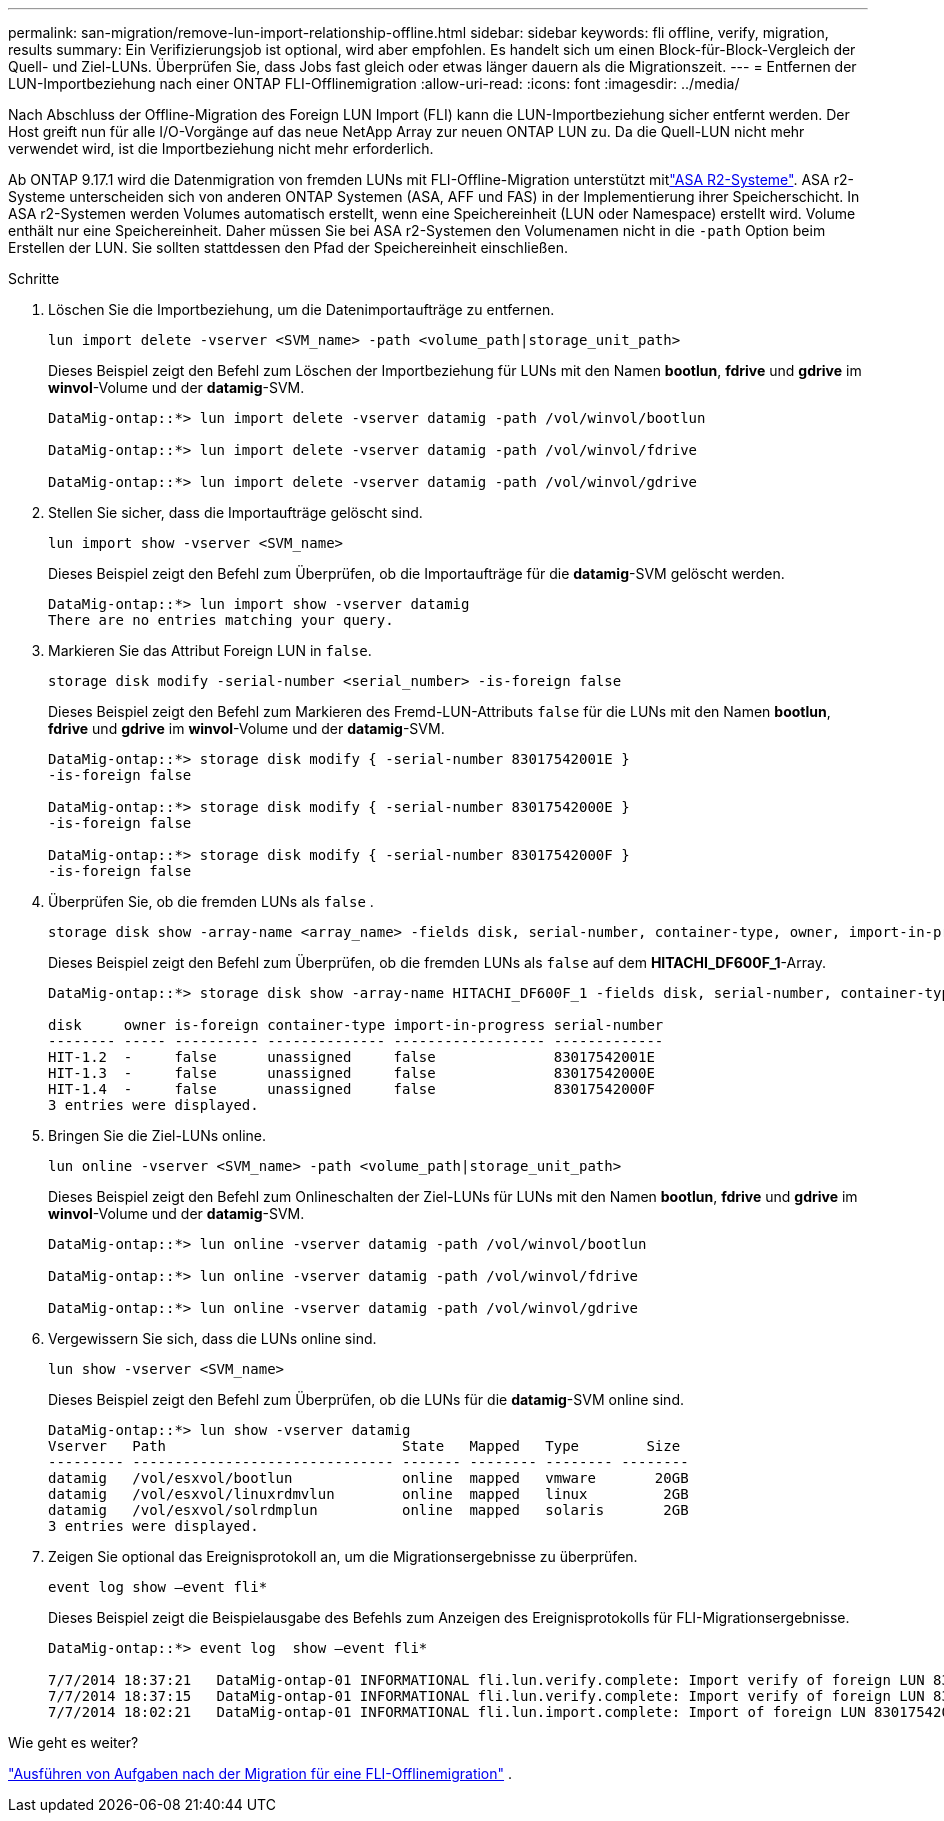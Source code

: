 ---
permalink: san-migration/remove-lun-import-relationship-offline.html 
sidebar: sidebar 
keywords: fli offline, verify, migration, results 
summary: Ein Verifizierungsjob ist optional, wird aber empfohlen. Es handelt sich um einen Block-für-Block-Vergleich der Quell- und Ziel-LUNs. Überprüfen Sie, dass Jobs fast gleich oder etwas länger dauern als die Migrationszeit. 
---
= Entfernen der LUN-Importbeziehung nach einer ONTAP FLI-Offlinemigration
:allow-uri-read: 
:icons: font
:imagesdir: ../media/


[role="lead"]
Nach Abschluss der Offline-Migration des Foreign LUN Import (FLI) kann die LUN-Importbeziehung sicher entfernt werden. Der Host greift nun für alle I/O-Vorgänge auf das neue NetApp Array zur neuen ONTAP LUN zu. Da die Quell-LUN nicht mehr verwendet wird, ist die Importbeziehung nicht mehr erforderlich.

Ab ONTAP 9.17.1 wird die Datenmigration von fremden LUNs mit FLI-Offline-Migration unterstützt mitlink:https://docs.netapp.com/us-en/asa-r2/get-started/learn-about.html["ASA R2-Systeme"^]. ASA r2-Systeme unterscheiden sich von anderen ONTAP Systemen (ASA, AFF und FAS) in der Implementierung ihrer Speicherschicht. In ASA r2-Systemen werden Volumes automatisch erstellt, wenn eine Speichereinheit (LUN oder Namespace) erstellt wird. Volume enthält nur eine Speichereinheit. Daher müssen Sie bei ASA r2-Systemen den Volumenamen nicht in die  `-path` Option beim Erstellen der LUN. Sie sollten stattdessen den Pfad der Speichereinheit einschließen.

.Schritte
. Löschen Sie die Importbeziehung, um die Datenimportaufträge zu entfernen.
+
[source, cli]
----
lun import delete -vserver <SVM_name> -path <volume_path|storage_unit_path>
----
+
Dieses Beispiel zeigt den Befehl zum Löschen der Importbeziehung für LUNs mit den Namen *bootlun*, *fdrive* und *gdrive* im *winvol*-Volume und der *datamig*-SVM.

+
[listing]
----
DataMig-ontap::*> lun import delete -vserver datamig -path /vol/winvol/bootlun

DataMig-ontap::*> lun import delete -vserver datamig -path /vol/winvol/fdrive

DataMig-ontap::*> lun import delete -vserver datamig -path /vol/winvol/gdrive
----
. Stellen Sie sicher, dass die Importaufträge gelöscht sind.
+
[source, cli]
----
lun import show -vserver <SVM_name>
----
+
Dieses Beispiel zeigt den Befehl zum Überprüfen, ob die Importaufträge für die *datamig*-SVM gelöscht werden.

+
[listing]
----
DataMig-ontap::*> lun import show -vserver datamig
There are no entries matching your query.
----
. Markieren Sie das Attribut Foreign LUN in `false`.
+
[source, cli]
----
storage disk modify -serial-number <serial_number> -is-foreign false
----
+
Dieses Beispiel zeigt den Befehl zum Markieren des Fremd-LUN-Attributs  `false` für die LUNs mit den Namen *bootlun*, *fdrive* und *gdrive* im *winvol*-Volume und der *datamig*-SVM.

+
[listing]
----
DataMig-ontap::*> storage disk modify { -serial-number 83017542001E }
-is-foreign false

DataMig-ontap::*> storage disk modify { -serial-number 83017542000E }
-is-foreign false

DataMig-ontap::*> storage disk modify { -serial-number 83017542000F }
-is-foreign false
----
. Überprüfen Sie, ob die fremden LUNs als  `false` .
+
[source, cli]
----
storage disk show -array-name <array_name> -fields disk, serial-number, container-type, owner, import-in-progress, is-foreign
----
+
Dieses Beispiel zeigt den Befehl zum Überprüfen, ob die fremden LUNs als  `false` auf dem *HITACHI_DF600F_1*-Array.

+
[listing]
----
DataMig-ontap::*> storage disk show -array-name HITACHI_DF600F_1 -fields disk, serial-number, container-type, owner,import-in-progress, is-foreign

disk     owner is-foreign container-type import-in-progress serial-number
-------- ----- ---------- -------------- ------------------ -------------
HIT-1.2  -     false      unassigned     false              83017542001E
HIT-1.3  -     false      unassigned     false              83017542000E
HIT-1.4  -     false      unassigned     false              83017542000F
3 entries were displayed.
----
. Bringen Sie die Ziel-LUNs online.
+
[source, cli]
----
lun online -vserver <SVM_name> -path <volume_path|storage_unit_path>
----
+
Dieses Beispiel zeigt den Befehl zum Onlineschalten der Ziel-LUNs für LUNs mit den Namen *bootlun*, *fdrive* und *gdrive* im *winvol*-Volume und der *datamig*-SVM.

+
[listing]
----
DataMig-ontap::*> lun online -vserver datamig -path /vol/winvol/bootlun

DataMig-ontap::*> lun online -vserver datamig -path /vol/winvol/fdrive

DataMig-ontap::*> lun online -vserver datamig -path /vol/winvol/gdrive
----
. Vergewissern Sie sich, dass die LUNs online sind.
+
[source, cli]
----
lun show -vserver <SVM_name>
----
+
Dieses Beispiel zeigt den Befehl zum Überprüfen, ob die LUNs für die *datamig*-SVM online sind.

+
[listing]
----
DataMig-ontap::*> lun show -vserver datamig
Vserver   Path                            State   Mapped   Type        Size
--------- ------------------------------- ------- -------- -------- --------
datamig   /vol/esxvol/bootlun             online  mapped   vmware       20GB
datamig   /vol/esxvol/linuxrdmvlun        online  mapped   linux         2GB
datamig   /vol/esxvol/solrdmplun          online  mapped   solaris       2GB
3 entries were displayed.
----
. Zeigen Sie optional das Ereignisprotokoll an, um die Migrationsergebnisse zu überprüfen.
+
[source, cli]
----
event log show –event fli*
----
+
Dieses Beispiel zeigt die Beispielausgabe des Befehls zum Anzeigen des Ereignisprotokolls für FLI-Migrationsergebnisse.

+
[listing]
----
DataMig-ontap::*> event log  show –event fli*

7/7/2014 18:37:21   DataMig-ontap-01 INFORMATIONAL fli.lun.verify.complete: Import verify of foreign LUN 83017542001E of size 42949672960 bytes from array model DF600F belonging to vendor HITACHI  with NetApp LUN QvChd+EUXoiS is successfully completed.
7/7/2014 18:37:15   DataMig-ontap-01 INFORMATIONAL fli.lun.verify.complete: Import verify of foreign LUN 830175420015 of size 42949672960 bytes from array model DF600F belonging to vendor HITACHI  with NetApp LUN QvChd+EUXoiX is successfully completed.
7/7/2014 18:02:21   DataMig-ontap-01 INFORMATIONAL fli.lun.import.complete: Import of foreign LUN 83017542000F of size 3221225472 bytes from array model DF600F belonging to vendor HITACHI  is successfully completed. Destination NetApp LUN is QvChd+EUXoiU.
----


.Wie geht es weiter?
link:concept_fli_offline_post_migration_tasks.html["Ausführen von Aufgaben nach der Migration für eine FLI-Offlinemigration"] .
